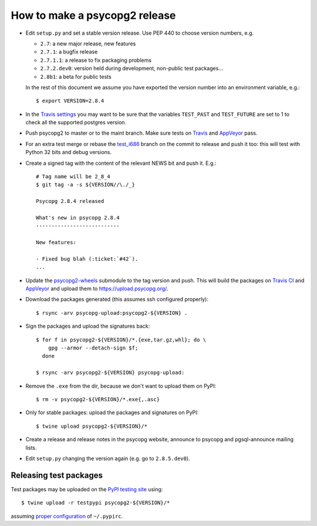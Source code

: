 How to make a psycopg2 release
==============================

- Edit ``setup.py`` and set a stable version release. Use PEP 440 to choose
  version numbers, e.g.

  - ``2.7``: a new major release, new features
  - ``2.7.1``: a bugfix release
  - ``2.7.1.1``: a release to fix packaging problems
  - ``2.7.2.dev0``: version held during development, non-public test packages...
  - ``2.8b1``: a beta for public tests

  In the rest of this document we assume you have exported the version number
  into an environment variable, e.g.::

    $ export VERSION=2.8.4

- In the `Travis settings`__ you may want to be sure that the variables
  ``TEST_PAST`` and ``TEST_FUTURE`` are set to 1 to check all
  the supported postgres version.

.. __: https://travis-ci.org/psycopg/psycopg2/settings

- Push psycopg2 to master or to the maint branch. Make sure tests on Travis__
  and AppVeyor__ pass.

.. __: https://travis-ci.org/psycopg/psycopg2
.. __: https://ci.appveyor.com/project/psycopg/psycopg2

- For an extra test merge or rebase the `test_i686`__ branch on the commit to
  release and push it too: this will test with Python 32 bits and debug
  versions.

.. __: https://github.com/psycopg/psycopg2/tree/test_i686

- Create a signed tag with the content of the relevant NEWS bit and push it.
  E.g.::

    # Tag name will be 2_8_4
    $ git tag -a -s ${VERSION//\./_}

    Psycopg 2.8.4 released

    What's new in psycopg 2.8.4
    ---------------------------

    New features:

    - Fixed bug blah (:ticket:`#42`).
    ...

- Update the `psycopg2-wheels`_ submodule to the tag version and push. This
  will build the packages on `Travis CI`__ and `AppVeyor`__ and upload them to
  https://upload.psycopg.org/.

.. _psycopg2-wheels: https://github.com/psycopg/psycopg2-wheels
.. __: https://travis-ci.org/psycopg/psycopg2-wheels
.. __: https://ci.appveyor.com/project/psycopg/psycopg2-wheels

- Download the packages generated (this assumes ssh configured properly)::

    $ rsync -arv psycopg-upload:psycopg2-${VERSION} .

- Sign the packages and upload the signatures back::

    $ for f in psycopg2-${VERSION}/*.{exe,tar.gz,whl}; do \
        gpg --armor --detach-sign $f;
      done

    $ rsync -arv psycopg2-${VERSION} psycopg-upload:

- Remove the ``.exe`` from the dir, because we don't want to upload them on
  PyPI::

    $ rm -v psycopg2-${VERSION}/*.exe{,.asc}

- Only for stable packages: upload the packages and signatures on PyPI::

    $ twine upload psycopg2-${VERSION}/*

- Create a release and release notes in the psycopg website, announce to
  psycopg and pgsql-announce mailing lists.

- Edit ``setup.py`` changing the version again (e.g. go to ``2.8.5.dev0``).


Releasing test packages
-----------------------

Test packages may be uploaded on the `PyPI testing site`__ using::

    $ twine upload -r testpypi psycopg2-${VERSION}/*

assuming `proper configuration`__ of ``~/.pypirc``.

.. __: https://test.pypi.org/project/psycopg2/
.. __: https://wiki.python.org/moin/TestPyPI
